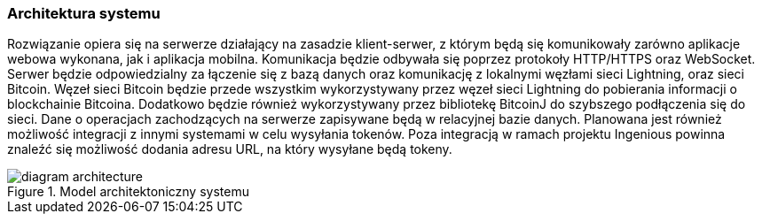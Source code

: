=== Architektura systemu

Rozwiązanie opiera się na serwerze działający na zasadzie klient-serwer, z którym będą się komunikowały zarówno
aplikacje webowa wykonana, jak i aplikacja mobilna. Komunikacja będzie odbywała się poprzez protokoły HTTP/HTTPS oraz
WebSocket. Serwer będzie odpowiedzialny za łączenie się z bazą danych oraz komunikację z lokalnymi węzłami sieci
Lightning, oraz sieci Bitcoin. Węzeł sieci Bitcoin będzie przede wszystkim wykorzystywany przez węzeł sieci Lightning
do pobierania informacji o blockchainie Bitcoina. Dodatkowo będzie również wykorzystywany przez bibliotekę BitcoinJ do
szybszego podłączenia się do sieci. Dane o operacjach zachodzących na serwerze zapisywane będą w relacyjnej bazie
danych. Planowana jest również możliwość integracji z innymi systemami w celu wysyłania tokenów. Poza integracją w
ramach projektu Ingenious powinna znaleźć się możliwość dodania adresu URL, na który wysyłane będą tokeny.

.Model architektoniczny systemu
image::../images/diagram_architecture.png[]

